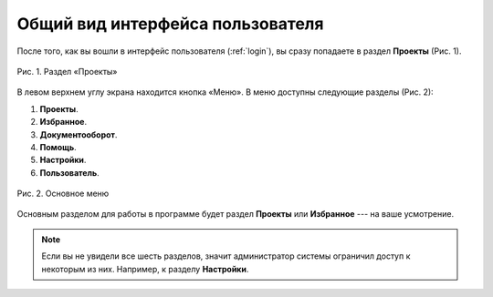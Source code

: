 Общий вид интерфейса пользователя
=================================

После того, как вы вошли в интерфейс пользователя (:ref:`login`), вы сразу попадаете в раздел **Проекты** (Рис. 1).

..  figure:: images/interface-view-1-projects.png
    :alt: Проекты
    :align: center

    Рис. 1. Раздел «Проекты»

В левом верхнем углу экрана находится кнопка |Menu| «Меню». В меню доступны следующие разделы (Рис. 2):

..  |Menu| image:: images/interface-view-2-menu-button.png
            :alt: Меню
            :scale: 45%


#.  **Проекты**.
#.  **Избранное**.
#.  **Документооборот**.
#.  **Помощь**.
#.  **Настройки**.
#.  **Пользователь**.

..  figure:: images/interface-view-3-menu.gif
    :alt: Меню
    :align: center

    Рис. 2. Основное меню

Основным разделом для работы в программе будет раздел **Проекты** или **Избранное** --- на ваше усмотрение.

..  note:: Если вы не увидели все шесть разделов, значит администратор системы ограничил доступ к некоторым из них. Например, к разделу **Настройки**.